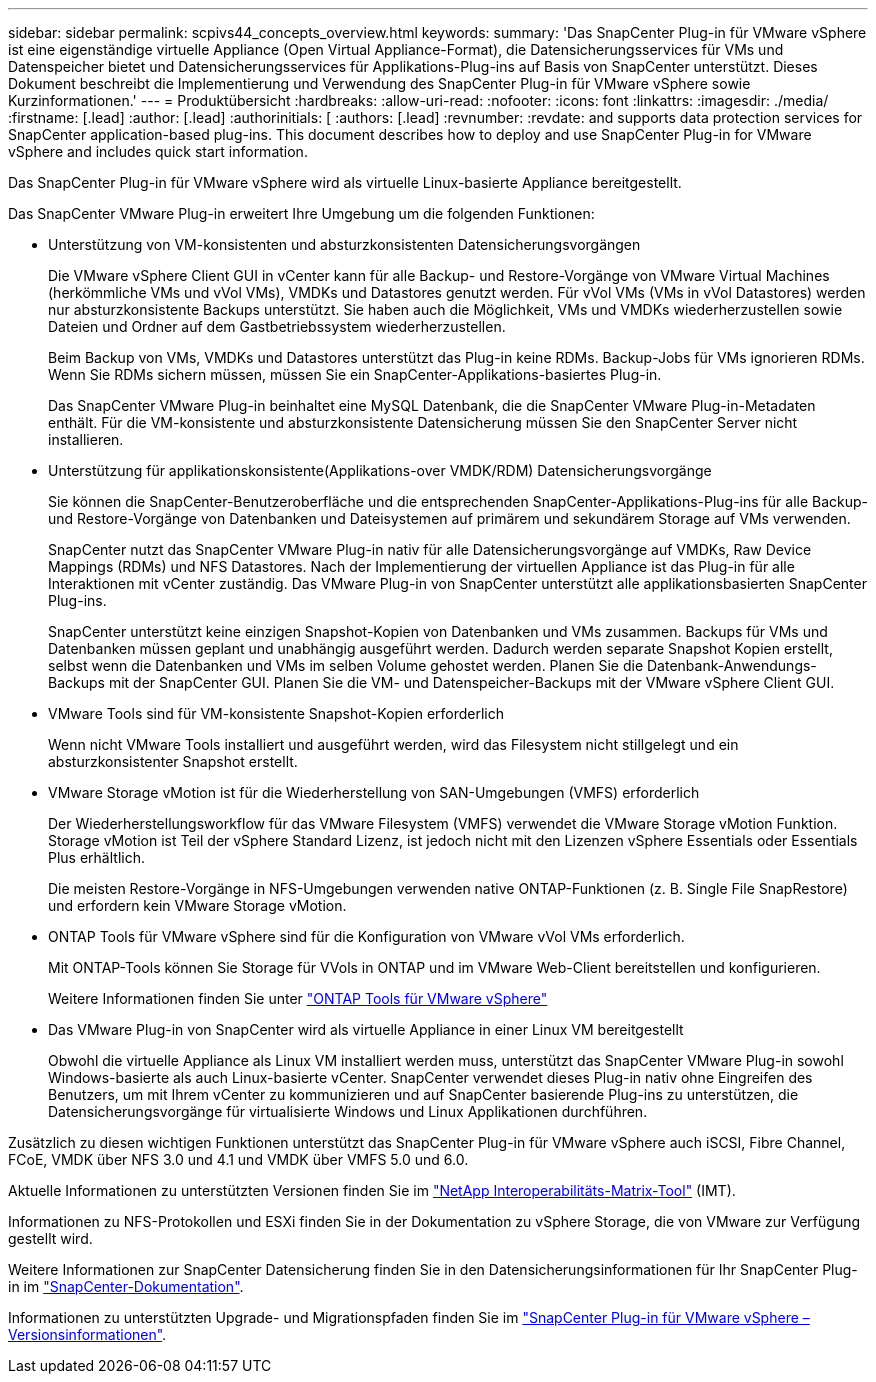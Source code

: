 ---
sidebar: sidebar 
permalink: scpivs44_concepts_overview.html 
keywords:  
summary: 'Das SnapCenter Plug-in für VMware vSphere ist eine eigenständige virtuelle Appliance (Open Virtual Appliance-Format), die Datensicherungsservices für VMs und Datenspeicher bietet und Datensicherungsservices für Applikations-Plug-ins auf Basis von SnapCenter unterstützt. Dieses Dokument beschreibt die Implementierung und Verwendung des SnapCenter Plug-in für VMware vSphere sowie Kurzinformationen.' 
---
= Produktübersicht
:hardbreaks:
:allow-uri-read: 
:nofooter: 
:icons: font
:linkattrs: 
:imagesdir: ./media/
:firstname: [.lead]
:author: [.lead]
:authorinitials: [
:authors: [.lead]
:revnumber: 
:revdate: and supports data protection services for SnapCenter application-based plug-ins. This document describes how to deploy and use SnapCenter Plug-in for VMware vSphere and includes quick start information.


Das SnapCenter Plug-in für VMware vSphere wird als virtuelle Linux-basierte Appliance bereitgestellt.

Das SnapCenter VMware Plug-in erweitert Ihre Umgebung um die folgenden Funktionen:

* Unterstützung von VM-konsistenten und absturzkonsistenten Datensicherungsvorgängen
+
Die VMware vSphere Client GUI in vCenter kann für alle Backup- und Restore-Vorgänge von VMware Virtual Machines (herkömmliche VMs und vVol VMs), VMDKs und Datastores genutzt werden. Für vVol VMs (VMs in vVol Datastores) werden nur absturzkonsistente Backups unterstützt. Sie haben auch die Möglichkeit, VMs und VMDKs wiederherzustellen sowie Dateien und Ordner auf dem Gastbetriebssystem wiederherzustellen.

+
Beim Backup von VMs, VMDKs und Datastores unterstützt das Plug-in keine RDMs. Backup-Jobs für VMs ignorieren RDMs. Wenn Sie RDMs sichern müssen, müssen Sie ein SnapCenter-Applikations-basiertes Plug-in.

+
Das SnapCenter VMware Plug-in beinhaltet eine MySQL Datenbank, die die SnapCenter VMware Plug-in-Metadaten enthält. Für die VM-konsistente und absturzkonsistente Datensicherung müssen Sie den SnapCenter Server nicht installieren.

* Unterstützung für applikationskonsistente(Applikations-over VMDK/RDM) Datensicherungsvorgänge
+
Sie können die SnapCenter-Benutzeroberfläche und die entsprechenden SnapCenter-Applikations-Plug-ins für alle Backup- und Restore-Vorgänge von Datenbanken und Dateisystemen auf primärem und sekundärem Storage auf VMs verwenden.

+
SnapCenter nutzt das SnapCenter VMware Plug-in nativ für alle Datensicherungsvorgänge auf VMDKs, Raw Device Mappings (RDMs) und NFS Datastores. Nach der Implementierung der virtuellen Appliance ist das Plug-in für alle Interaktionen mit vCenter zuständig. Das VMware Plug-in von SnapCenter unterstützt alle applikationsbasierten SnapCenter Plug-ins.

+
SnapCenter unterstützt keine einzigen Snapshot-Kopien von Datenbanken und VMs zusammen. Backups für VMs und Datenbanken müssen geplant und unabhängig ausgeführt werden. Dadurch werden separate Snapshot Kopien erstellt, selbst wenn die Datenbanken und VMs im selben Volume gehostet werden. Planen Sie die Datenbank-Anwendungs-Backups mit der SnapCenter GUI. Planen Sie die VM- und Datenspeicher-Backups mit der VMware vSphere Client GUI.

* VMware Tools sind für VM-konsistente Snapshot-Kopien erforderlich
+
Wenn nicht VMware Tools installiert und ausgeführt werden, wird das Filesystem nicht stillgelegt und ein absturzkonsistenter Snapshot erstellt.

* VMware Storage vMotion ist für die Wiederherstellung von SAN-Umgebungen (VMFS) erforderlich
+
Der Wiederherstellungsworkflow für das VMware Filesystem (VMFS) verwendet die VMware Storage vMotion Funktion. Storage vMotion ist Teil der vSphere Standard Lizenz, ist jedoch nicht mit den Lizenzen vSphere Essentials oder Essentials Plus erhältlich.

+
Die meisten Restore-Vorgänge in NFS-Umgebungen verwenden native ONTAP-Funktionen (z. B. Single File SnapRestore) und erfordern kein VMware Storage vMotion.

* ONTAP Tools für VMware vSphere sind für die Konfiguration von VMware vVol VMs erforderlich.
+
Mit ONTAP-Tools können Sie Storage für VVols in ONTAP und im VMware Web-Client bereitstellen und konfigurieren.

+
Weitere Informationen finden Sie unter https://docs.netapp.com/us-en/ontap-tools-vmware-vsphere/index.html["ONTAP Tools für VMware vSphere"^]

* Das VMware Plug-in von SnapCenter wird als virtuelle Appliance in einer Linux VM bereitgestellt
+
Obwohl die virtuelle Appliance als Linux VM installiert werden muss, unterstützt das SnapCenter VMware Plug-in sowohl Windows-basierte als auch Linux-basierte vCenter. SnapCenter verwendet dieses Plug-in nativ ohne Eingreifen des Benutzers, um mit Ihrem vCenter zu kommunizieren und auf SnapCenter basierende Plug-ins zu unterstützen, die Datensicherungsvorgänge für virtualisierte Windows und Linux Applikationen durchführen.



Zusätzlich zu diesen wichtigen Funktionen unterstützt das SnapCenter Plug-in für VMware vSphere auch iSCSI, Fibre Channel, FCoE, VMDK über NFS 3.0 und 4.1 und VMDK über VMFS 5.0 und 6.0.

Aktuelle Informationen zu unterstützten Versionen finden Sie im https://imt.netapp.com/matrix/imt.jsp?components=112310;&solution=1517&isHWU&src=IMT["NetApp Interoperabilitäts-Matrix-Tool"^] (IMT).

Informationen zu NFS-Protokollen und ESXi finden Sie in der Dokumentation zu vSphere Storage, die von VMware zur Verfügung gestellt wird.

Weitere Informationen zur SnapCenter Datensicherung finden Sie in den Datensicherungsinformationen für Ihr SnapCenter Plug-in im http://docs.netapp.com/us-en/snapcenter/index.html["SnapCenter-Dokumentation"^].

Informationen zu unterstützten Upgrade- und Migrationspfaden finden Sie im link:scpivs44_release_notes.html["SnapCenter Plug-in für VMware vSphere – Versionsinformationen"^].
